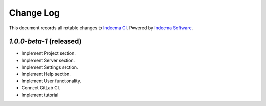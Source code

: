 ==========
Change Log
==========

This document records all notable changes to `Indeema CI <https://ci.indeema.com>`_.
Powered by `Indeema Software <https://indeema.com/>`_.


`1.0.0-beta-1` (released)
-------------------------

* Implement Project section.
* Implement Server section.
* Implement Settings section.
* Implement Help section.
* Implement User functionality.
* Connect GitLab CI.
* Implement tutorial
